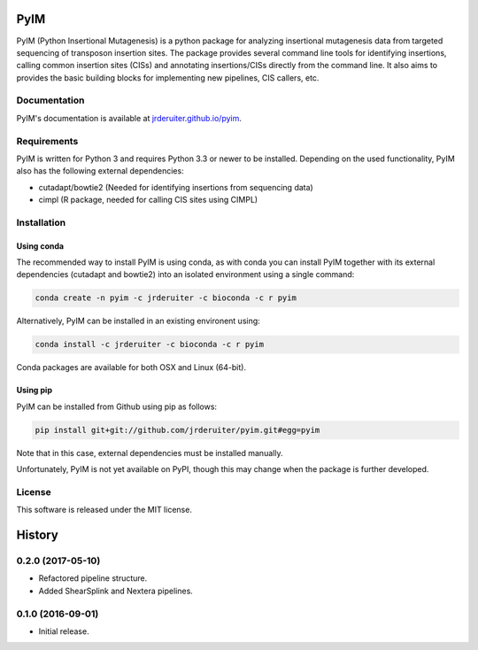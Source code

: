 ===============================
PyIM
===============================

.. image:: https://img.shields.io/travis/jrderuiter/pyim.svg
        :target: https://travis-ci.org/jrderuiter/pyim

PyIM (Python Insertional Mutagenesis) is a python package for analyzing
insertional mutagenesis data from targeted sequencing of transposon insertion
sites. The package provides several command line tools for identifying
insertions, calling common insertion sites (CISs) and annotating
insertions/CISs directly from the command line. It also aims to provides
the basic building blocks for implementing new pipelines, CIS callers, etc.

Documentation
-------------

PyIM's documentation is available at
`jrderuiter.github.io/pyim <http://jrderuiter.github.io/pyim/>`_.


Requirements
------------

PyIM is written for Python 3 and requires Python 3.3 or newer to be installed.
Depending on the used functionality, PyIM also has the following external
dependencies:

- cutadapt/bowtie2 (Needed for identifying insertions from sequencing data)
- cimpl (R package, needed for calling CIS sites using CIMPL)

Installation
------------

Using conda
~~~~~~~~~~~

The recommended way to install PyIM is using conda, as with conda you can
install PyIM together with its external dependencies (cutadapt and bowtie2)
into an isolated environment using a single command:

.. code:: bash

    conda create -n pyim -c jrderuiter -c bioconda -c r pyim

Alternatively, PyIM can be installed in an existing environent using:

.. code:: bash

    conda install -c jrderuiter -c bioconda -c r pyim

Conda packages are available for both OSX and Linux (64-bit).

Using pip
~~~~~~~~~

PyIM can be installed from Github using pip as follows:

.. code:: bash

    pip install git+git://github.com/jrderuiter/pyim.git#egg=pyim

Note that in this case, external dependencies must be installed manually.

Unfortunately, PyIM is not yet available on PyPI, though this may
change when the package is further developed.

License
-------

This software is released under the MIT license.


=======
History
=======

0.2.0 (2017-05-10)
------------------

* Refactored pipeline structure.
* Added ShearSplink and Nextera pipelines.

0.1.0 (2016-09-01)
------------------

* Initial release.


